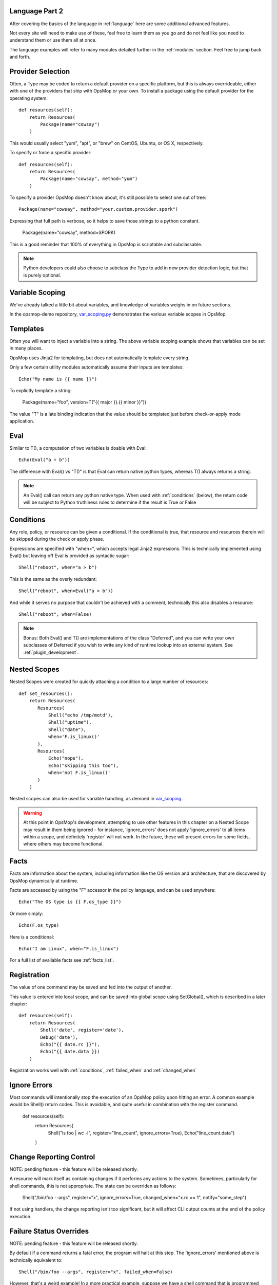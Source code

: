 Language Part 2
===============

After covering the basics of the language in :ref:`language` here are some additional
advanced features. 

Not every site will need to make use of these, feel free to learn them as you go and
do not feel like you need to understand them or use them all at once.

The language examples will refer to many modules detailed further in the :ref:`modules` section.
Feel free to jump back and forth.

.. _method:

Provider Selection
==================

Often, a Type may be coded to return a default provider on a specific platform, but this is always
overrideable, either with one of the providers that ship with OpsMop or your own. To install a package
using the default provider for the operating system::

    def resources(self):
        return Resources(
            Package(name="cowsay")
        )

This would usually select "yum", "apt", or "brew" on CentOS, Ubuntu, or OS X, respectively.

To specify or force a specific provider::
    
    def resources(self):
        return Resources(
            Package(name="cowsay", method="yum")
        )

To specify a provider OpsMop doesn't know about, it's still possible to select one out of tree::

    Package(name="cowsay", method="your.custom.provider.spork")

Expressing that full path is verbose, so it helps to save those strings to a python constant.
    
    Package(name="cowsay", method=SPORK)

This is a good reminder that 100% of everything in OpsMop is scriptable and subclassable.

.. note::

    Python developers could also choose to subclass the Type to add in new provider
    detection logic, but that is purely optional.

.. _scoping:

Variable Scoping
================

We've already talked a little bit about variables, and knowledge of variables weighs in on
future sections.

In the opsmop-demo repository, `var_scoping.py <https://github.com/vespene-io/opsmop-demo/blob/master/content/var_scoping.py>`_ demonstrates
the various variable scopes in OpsMop. 

.. _templates:

Templates
=========

Often you will want to inject a variable into a string. The above variable scoping example shows that variables can be set in many places.

OpsMop uses Jinja2 for templating, but does not automatically template every string.

Only a few certain utility modules automatically assume their inputs are templates::

    Echo("My name is {{ name }}")

To explictly template a string:

    Package(name="foo", version=T("{{ major }}.{{ minor }}"))

The value "T" is a late binding indication that the value should be templated just
before check-or-apply mode application.

.. warn::
    Use of an undefined variable in a template will cause an error.

.. warn::
    Because template expressions are late binding, they will push some type-checking that would
    normally happen before check-and-apply stages to runtime evaluation. For example, if this
    file was missing, it might not be determined until halfway through the evaluation of a policy::

        File(name="/etc/foo.cfg", from_file=T("content/{{ platform }}.cfg"))

.. _eval:

Eval
====

Similar to T(), a computation of two variables is doable with Eval::

    Echo(Eval("a + b"))

The difference with Eval() vs "T()" is that Eval can return native python types, whereas T() always
returns a string.

.. note::
    An Eval() call can return any python native type. When used with :ref:`conditions` (below), the
    return code will be subject to Python truthiness rules to determine if the result is True or False

.. _conditions:

Conditions
==========

Any role, policy, or resource can be given a conditional.  If the conditional is true, that resource
and resources therein will be skipped during the check or apply phase.

Expressions are specified with "when=", which accepts legal Jinja2 expressions.  This is technically
implemented using Eval() but leaving off Eval is provided as syntactic sugar::

    Shell("reboot", when="a > b")

This is the same as the overly redundant::

    Shell("reboot", when=Eval("a > b"))

And while it serves no purpose that couldn't be achieved with a comment, technically this also disables
a resource::

    Shell("reboot", when=False)

.. note::
    Bonus: Both Eval() and T() are implementations of the class "Deferred", and you can write your own
    subclasses of Deferred if you wish to write any kind of runtime lookup into an external system.
    See :ref:`plugin_development`.

.. warn::
    Referencing an undefined variable in a condition will result in an error.

.. _nested

Nested Scopes
=============

Nested Scopes were created for quickly attaching a condition to a large number of resources::

    def set_resources():
        return Resources(
           Resources(
               Shell("echo /tmp/motd"),
               Shell("uptime"),
               Shell("date"),
               when='F.is_linux()'
           ),
           Resources(
               Echo("nope"),
               Echo("skipping this too"),
               when='not F.is_linux()'
           )
        )

Nested scopes can also be used for variable handling, as demoed in `var_scoping <https://github.com/vespene-io/opsmop-demo/blob/master/content/var_scoping.py>`_.

.. warning::
    At this point in OpsMop's development, attempting to use other features in this chapter on a Nested Scope may result in them being ignored - for instance,
    'ignore_errors' does not apply 'ignore_errors' to all items within a scope, and definitely 'register' will not work. In the future, these will present
    errors for some fields, where others may become functional.

.. _facts:

Facts
=====

Facts are information about the system, including information like the OS version and architecture,
that are discovered by OpsMop dynamically at runtime.  

.. note:

    The facts implementation of OpsMop uses on-demand memoization, so the cost of computing an expensive 
    fact will not be realized unless it is actually referenced.

Facts are accessed by using the "F" accessor in the policy language, and can be used anywhere::

    Echo("The OS type is {{ F.os_type }}")

Or more simply::

    Echo(F.os_type)

Here is a conditional::

	Echo("I am Linux", when="F.is_linux")

For a full list of available facts see :ref:`facts_list`.

.. note:

   Referencing a fact that doesn't exist will cause an error.

.. note:

   At this time you can create your own facts by subclassing ospmop.core.facts.F.  Keep in mind that the development implementation
   for templates, however, does *NOT* allow injection of your own Facts into the template engine. To work around this, you can
   register your fact with Set() to store it in the variable namespace.

.. _registration:

Registration
============

The value of one command may be saved and fed into the output of another. 

This value is entered into local scope, and can be saved into global scope using SetGlobal(), 
which is described in a later chapter::

    def resources(self):
        return Resources(
            Shell('date', register='date'),
            Debug('date'),
            Echo("{{ date.rc }}"),
            Echo("{{ date.data }})
        )

.. note:
    Using Echo to show templates on the screen is a useful debug technique, but the :ref:`module_debug` module is often easier.

Registration works well with :ref:`conditions`, :ref:`failed_when` and :ref:`changed_when`

.. note:
    Depending on resource, the value "rc" or "data" may be None. Register is most commonly
    used with shell commands. Providing methods on the returned result to provide
    access to the 'changed or not' status may occur in a later version.

.. _ignore_errors:

Ignore Errors
=============

Most commands will intentionally stop the execution of an OpsMop policy upon hitting an error. A common
example would be Shell() return codes. This is avoidable, and quite useful in combination with the register
command.

    def resources(self):
        return Resources(
            Shell("ls foo | wc -l", register="line_count", ignore_errors=True),
            Echo("line_count.data")    
        )

.. _changed_when:

Change Reporting Control
========================

NOTE: pending feature - this feature will be released shortly.

A resource will mark itself as containing changes if it performs any actions to the system.
Sometimes, particularly for shell commands, this is not appropriate. The state can
be overriden as follows:

    Shell("/bin/foo --args", register="x", ignore_errors=True, changed_when="x.rc == 1", notify="some_step")

If not using handlers, the change reporting isn't too significant, but it will affect CLI output counts at
the end of the policy execution.

.. _failed_when

Failure Status Overrides
========================

NOTE: pending feature - this feature will be released shortly.

By default if a command returns a fatal error, the program will halt at this step.  The 'ignore_errors'
mentioned above is technically equivalent to::
    
    Shell("/bin/foo --args", register="x", failed_when=False)

However, that's a weird example! In a more practical example, suppose we have a shell command that
is programmed incorrectly and returns 5 on success::

    Shell("/bin/foo --args", register="x", failed_when="x.rc != 5")

Ok, that's ALSO a weird example.  What if we have a shell command that we should consider failed
if it doesn't contain the word "SUCCESS" in the output?  Easy::
    
    Shell("/bin/foo --args", register="x", failed_when="x.data.find('SUCCESS') == -1")

Find in the above example is a Python method available on string objects, and x.data contains the
output of any shell command.

If you find it clearer to read, remember you can assign a conditional test to a variable::

    Shell("/bin/foo --args", register="x", failed_when=SUCCESS_IN_OUTPUT)

.. _signals:

Signals
=======

Handler objects, described above, are resources that only activate when another resource reports having
changed the system. Resources mark change any time they fulfill an action that they have planned.

	File("/etc/foo.conf", from_template="templates/foo.conf.j2", signals="restart foo app")

Signals will cause the corresponding handler to fire, for instance, if the Role defines some handlers 
like so::

    set_handlers(self):
        return Handlers(
           restart_foo_app = Service(name="foo", restarted=True) 
        )

Then the restart command would only one if some resource with the designated 'signals' parameter
indicated some change was neccessary. In the above example, if the configuration file already had
the correct contents, it would not request a restart of the service.

Next Steps
==========

* :ref:`modules`
* :ref:`plugin_development`
* :ref:`api`


